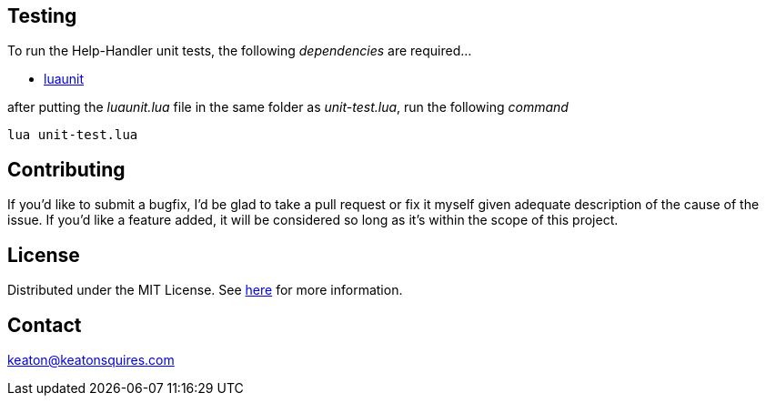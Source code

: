 :blank: pass:[ +]


Testing
-------
To run the Help-Handler unit tests, the following _dependencies_ are required...

- link:https://github.com/bluebird75/luaunit/releases/tag/LUAUNIT_V3_4[luaunit]

after putting the _luaunit.lua_ file in the same folder as _unit-test.lua_, run the following _command_

`lua unit-test.lua`



Contributing
------------
If you'd like to submit a bugfix, I'd be glad to take a pull request or fix it myself given adequate description of the cause of the issue. If you'd like a feature added, it will be  considered so long as it's within the scope of this project.


License
-------
Distributed under the MIT License. See link:https://github.com/TechnicFully/Help-Handler/blob/master/LICENSE[here] for more information.


Contact
------
keaton@keatonsquires.com



